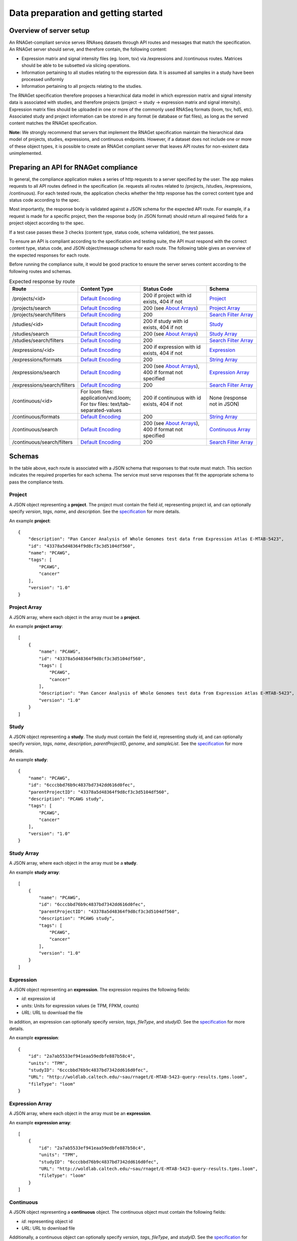 Data preparation and getting started
====================================

Overview of server setup
------------------------

An RNAGet-compliant service serves RNAseq datasets through API routes and 
messages that match the specification. An RNAGet server should serve, and 
therefore contain, the following content:

*  Expression matrix and signal intensity files (eg. loom, tsv) via /expressions and /continuous routes. Matrices should be able to be subsetted via slicing operations.
*  Information pertaining to all studies relating to the expression data. It is assumed all samples in a study have been processed uniformly
*  Information pertaining to all projects relating to the studies.

The RNAGet specification therefore proposes a hierarchical data model in which
expression matrix and signal intensity data is associated with studies, and 
therefore projects (project -> study -> expression matrix and signal intensity).
Expression matrix files should be uploaded in one or more of the commonly used RNASeq
formats (loom, tsv, hd5, etc). Associated study and project information can be 
stored in any format (ie database or flat files), as long as the served content
matches the RNAGet specification.

**Note:** We strongly recommend that servers that implement the RNAGet specification
maintain the hierarchical data model of projects, studies, expressions, and 
continuous endpoints. However, if a dataset does not include one or more of these
object types, it is possible to create an RNAGet compliant server that leaves 
API routes for non-existent data unimplemented.

Preparing an API for RNAGet compliance
--------------------------------------

In general, the compliance application makes a series of http requests to a 
server specified by the user. The app makes requests to all API routes defined
in the specification (ie. requests all routes related to /projects, /studies,
/expressions, /continuous). For each tested route, the application checks
whether the http response has the correct content type and status code according to the spec.

Most importantly, the response body is validated against a JSON schema for the 
expected API route. For example, if a request is made for a specific project,
then the response body (in JSON format) should return all required fields for
a project object according to the spec.

If a test case passes these 3 checks (content type, status code, schema validation), 
the test passes.

To ensure an API is compliant according to the specification and testing suite,
the API must respond with the correct content type, status code, and JSON 
object/message schema for each route. The following table gives an overview of
the expected responses for each route.

Before running the compliance suite, it would be good practice to ensure the
server serves content according to the following routes and schemas.

.. csv-table:: Expected response by route
   :header: "Route", "Content Type", "Status Code", "Schema"
   :widths: 1 20 30 20

   "/projects/<id>", "`Default Encoding`_", "200 if project with id exists, 404 if not", "`Project`_"
   "/projects/search", "`Default Encoding`_", "200 (see `About Arrays`_)", "`Project Array`_"
   "/projects/search/filters", "`Default Encoding`_", "200", "`Search Filter Array`_"
   "/studies/<id>", "`Default Encoding`_", "200 if study with id exists, 404 if not", "`Study`_"
   "/studies/search", "`Default Encoding`_", "200 (see `About Arrays`_)", "`Study Array`_"
   "/studies/search/filters", "`Default Encoding`_", "200", "`Search Filter Array`_"
   "/expressions/<id>", "`Default Encoding`_", "200 if expression with id exists, 404 if not", "`Expression`_"
   "/expressions/formats", "`Default Encoding`_", "200", "`String Array`_"
   "/expressions/search", "`Default Encoding`_", "200 (see `About Arrays`_), 400 if format not specified", "`Expression Array`_"
   "/expressions/search/filters", "`Default Encoding`_", "200", "`Search Filter Array`_"
   "/continuous/<id>", "For loom files: application/vnd.loom; For tsv files: text/tab-separated-values", "200 if continuous with id exists, 404 if not", "None (response not in JSON)"
   "/continuous/formats", "`Default Encoding`_", "200", "`String Array`_"
   "/continuous/search", "`Default Encoding`_", "200 (see `About Arrays`_), 400 if format not specified", "`Continuous Array`_"
   "/continuous/search/filters", "`Default Encoding`_", "200", "`Search Filter Array`_"

Schemas
-------

In the table above, each route is associated with a JSON schema that responses
to that route must match. This section indicates the required properties for
each schema. The service must serve responses that fit the appropriate schema 
to pass the compliance tests.

Project
#######

A JSON object representing a **project**. The project must contain the field *id*,
representing project id, and can optionally specify *version*, *tags*, *name*,
and *description*. See the `specification <https://github.com/ga4gh-rnaseq/schema/blob/master/rnaget.md>`_ for more details.

An example **project**:
::
    {
        "description": "Pan Cancer Analysis of Whole Genomes test data from Expression Atlas E-MTAB-5423",
        "id": "43378a5d48364f9d8cf3c3d5104df560",
        "name": "PCAWG",
        "tags": [
            "PCAWG",
            "cancer"
        ],
        "version": "1.0"
    }

Project Array
#############

A JSON array, where each object in the array must be a **project**.

An example **project array**:
::
    [
        {
            "name": "PCAWG",
            "id": "43378a5d48364f9d8cf3c3d5104df560",
            "tags": [
                "PCAWG",
                "cancer"
            ],
            "description": "Pan Cancer Analysis of Whole Genomes test data from Expression Atlas E-MTAB-5423",
            "version": "1.0"
        }
    ]

Study
#####

A JSON object representing a **study**. The study must contain the field *id*,
representing study id, and can optionally specify *version*, *tags*, *name*, 
*description*, *parentProjectID*, *genome*, and *sampleList*. See the 
`specification <https://github.com/ga4gh-rnaseq/schema/blob/master/rnaget.md>`_ 
for more details.

An example **study**:
::
    {
        "name": "PCAWG",
        "id": "6cccbbd76b9c4837bd7342dd616d0fec",
        "parentProjectID": "43378a5d48364f9d8cf3c3d5104df560",
        "description": "PCAWG study",
        "tags": [
            "PCAWG",
            "cancer"
        ],
        "version": "1.0"
    }

Study Array
###########

A JSON array, where each object in the array must be a **study**.

An example **study array**:
::
    [
        {
            "name": "PCAWG",
            "id": "6cccbbd76b9c4837bd7342dd616d0fec",
            "parentProjectID": "43378a5d48364f9d8cf3c3d5104df560",
            "description": "PCAWG study",
            "tags": [
                "PCAWG",
                "cancer"
            ],
            "version": "1.0"
        }
    ]

Expression
##########

A JSON object representing an **expression**. The expression requires the
following fields:

* *id*: expression id
* *units*: Units for expression values (ie TPM, FPKM, counts)
* *URL*: URL to download the file

In addition, an expression can optionally specify *version*, *tags*, *fileType*, 
and *studyID*. See the 
`specification <https://github.com/ga4gh-rnaseq/schema/blob/master/rnaget.md>`_ 
for more details.

An example **expression**:
::
    {
        "id": "2a7ab5533ef941eaa59edbfe887b58c4",
        "units": "TPM",
        "studyID": "6cccbbd76b9c4837bd7342dd616d0fec",
        "URL": "http://woldlab.caltech.edu/~sau/rnaget/E-MTAB-5423-query-results.tpms.loom",
        "fileType": "loom"
    }

Expression Array
################

A JSON array, where each object in the array must be an **expression**.

An example **expression array**:
::
    [
        {
            "id": "2a7ab5533ef941eaa59edbfe887b58c4",
            "units": "TPM",
            "studyID": "6cccbbd76b9c4837bd7342dd616d0fec",
            "URL": "http://woldlab.caltech.edu/~sau/rnaget/E-MTAB-5423-query-results.tpms.loom",
            "fileType": "loom"
        }
    ]

Continuous
##########

A JSON object representing a **continuous** object. The continuous object must
contain the following fields:

* *id*: representing object id
* *URL*: URL to download file

Additionally, a continuous object can optionally specify *version*, *tags*,
*fileType*, and *studyID*. See the 
`specification <https://github.com/ga4gh-rnaseq/schema/blob/master/rnaget.md>`_ 
for more details.

**Note:** continuous objects are served only by the /continuous/search endpoint.
The /continuous/<id> endpoint serves the continuous data as a file attachment
rather than a JSON object.

An example **continuous** object:
::
    {
        "URL": "/woldlab/castor/home/sau/public_html/rnaget/signal-query-results.loom",
        "studyID": "6cccbbd76b9c4837bd7342dd616d0fec",
        "tags": [
            "cancer"
        ],
        "fileType": "loom",
        "version": "1.0",
        "id": "fa057c6d18c44960a1b8b49d065b3889"
    }

Continuous Array
################

A JSON array, where each object in the array must be a *continuous* object.

An example **continuous array**:
::
    [
        {
            "URL": "/woldlab/castor/home/sau/public_html/rnaget/signal-query-results.loom",
            "studyID": "6cccbbd76b9c4837bd7342dd616d0fec",
            "tags": [
                "cancer"
            ],
            "fileType": "loom",
            "version": "1.0",
            "id": "fa057c6d18c44960a1b8b49d065b3889"
        }
    ]

Search Filter
#############

A JSON object representing a **search filter**, which indicates which URL 
parameters/keys can be used to filter search results for projects, studies, 
expressions, or continuous objects. A **search filter** must specify the following
fields:

* *filter*: filter name to use in search query URL
* *fieldType*: data type of values for this filter
* *description*: description of the filter

A search filter can optionally specify *values*, an array of supported values
for this filter. See the `specification
<https://github.com/ga4gh-rnaseq/schema/blob/master/rnaget.md>`_ for more details.

An example **search filter**
::
    {
        "fieldType": "string",
        "values": [
            "1.0"
        ],
        "description": "version to search for",
        "filter": "version"
    }

Search Filter Array
###################

A JSON array, where each object in the array must be a **search filter**.

An example **search filter array**:
::
    [
        {
            "fieldType": "string",
            "values": [
                "1.0"
            ],
            "description": "version to search for",
            "filter": "version"
        }
    ]

String Array
############

An array of strings, represented in JSON.

An example **string array**
::
    ["loom", "tsv", "hd5"]

Notes
-----

Default Encoding
################

The table of expected responses by API route indicates that most routes should
return JSON, and therefore one of the default content types. The default content
types are:

* application/vnd.ga4gh.rnaget.v1.0.0+json
* application/json

About Arrays
############

JSON arrays are returned for requests made to the various "search" routes 
(/projects/search, /studies/search, etc). Unless requests made to this route 
are improperly formatted, responses should generally have a status code of 200.
Even in cases where request search parameters do not match any object, the 
response body should be an empty array, and the status code should be 200. In
other words, requests made to a search endpoint should never yield a 404 not
found error, even if no objects were found via search criteria.

Next Steps
----------

Once the server of interest conforms to the above guidelines (data 
uploaded and routes configured) as well as the requirements laid out in the
specification, the RNAget compliance suite can be installed and run against the
server. The `next article <installation.html>`_ provides instructions on how to install the 
compliance app.
